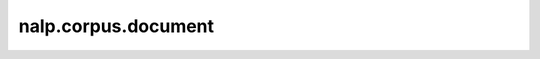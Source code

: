 nalp.corpus.document
==========================

.. autoapimodule:: nalp.corpus.document
    :members:
    :private-members:
    :special-members: